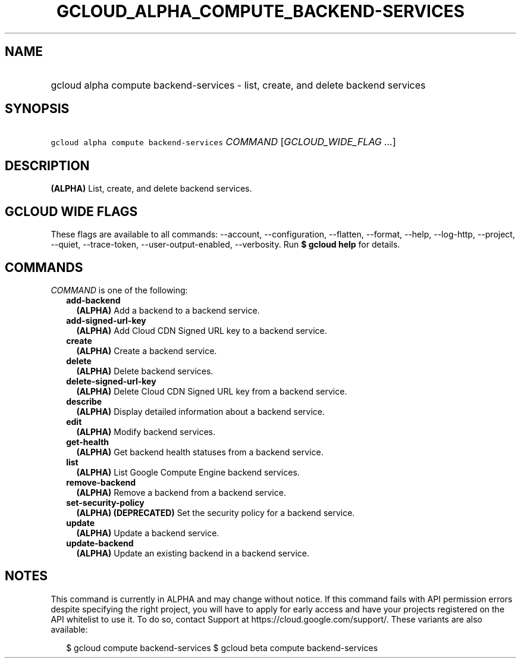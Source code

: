 
.TH "GCLOUD_ALPHA_COMPUTE_BACKEND\-SERVICES" 1



.SH "NAME"
.HP
gcloud alpha compute backend\-services \- list, create, and delete backend services



.SH "SYNOPSIS"
.HP
\f5gcloud alpha compute backend\-services\fR \fICOMMAND\fR [\fIGCLOUD_WIDE_FLAG\ ...\fR]



.SH "DESCRIPTION"

\fB(ALPHA)\fR List, create, and delete backend services.



.SH "GCLOUD WIDE FLAGS"

These flags are available to all commands: \-\-account, \-\-configuration,
\-\-flatten, \-\-format, \-\-help, \-\-log\-http, \-\-project, \-\-quiet,
\-\-trace\-token, \-\-user\-output\-enabled, \-\-verbosity. Run \fB$ gcloud
help\fR for details.



.SH "COMMANDS"

\f5\fICOMMAND\fR\fR is one of the following:

.RS 2m
.TP 2m
\fBadd\-backend\fR
\fB(ALPHA)\fR Add a backend to a backend service.

.TP 2m
\fBadd\-signed\-url\-key\fR
\fB(ALPHA)\fR Add Cloud CDN Signed URL key to a backend service.

.TP 2m
\fBcreate\fR
\fB(ALPHA)\fR Create a backend service.

.TP 2m
\fBdelete\fR
\fB(ALPHA)\fR Delete backend services.

.TP 2m
\fBdelete\-signed\-url\-key\fR
\fB(ALPHA)\fR Delete Cloud CDN Signed URL key from a backend service.

.TP 2m
\fBdescribe\fR
\fB(ALPHA)\fR Display detailed information about a backend service.

.TP 2m
\fBedit\fR
\fB(ALPHA)\fR Modify backend services.

.TP 2m
\fBget\-health\fR
\fB(ALPHA)\fR Get backend health statuses from a backend service.

.TP 2m
\fBlist\fR
\fB(ALPHA)\fR List Google Compute Engine backend services.

.TP 2m
\fBremove\-backend\fR
\fB(ALPHA)\fR Remove a backend from a backend service.

.TP 2m
\fBset\-security\-policy\fR
\fB(ALPHA)\fR \fB(DEPRECATED)\fR Set the security policy for a backend service.

.TP 2m
\fBupdate\fR
\fB(ALPHA)\fR Update a backend service.

.TP 2m
\fBupdate\-backend\fR
\fB(ALPHA)\fR Update an existing backend in a backend service.


.RE
.sp

.SH "NOTES"

This command is currently in ALPHA and may change without notice. If this
command fails with API permission errors despite specifying the right project,
you will have to apply for early access and have your projects registered on the
API whitelist to use it. To do so, contact Support at
https://cloud.google.com/support/. These variants are also available:

.RS 2m
$ gcloud compute backend\-services
$ gcloud beta compute backend\-services
.RE


